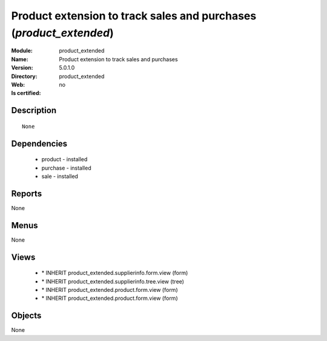 
.. module:: product_extended
    :synopsis: Product extension to track sales and purchases
    :noindex:
.. 

Product extension to track sales and purchases (*product_extended*)
===================================================================
:Module: product_extended
:Name: Product extension to track sales and purchases
:Version: 5.0.1.0
:Directory: product_extended
:Web: 
:Is certified: no

Description
-----------

::

  None

Dependencies
------------

 * product - installed
 * purchase - installed
 * sale - installed

Reports
-------

None


Menus
-------


None


Views
-----

 * \* INHERIT product_extended.supplierinfo.form.view (form)
 * \* INHERIT product_extended.supplierinfo.tree.view (tree)
 * \* INHERIT product_extended.product.form.view (form)
 * \* INHERIT product_extended.product.form.view (form)


Objects
-------

None
